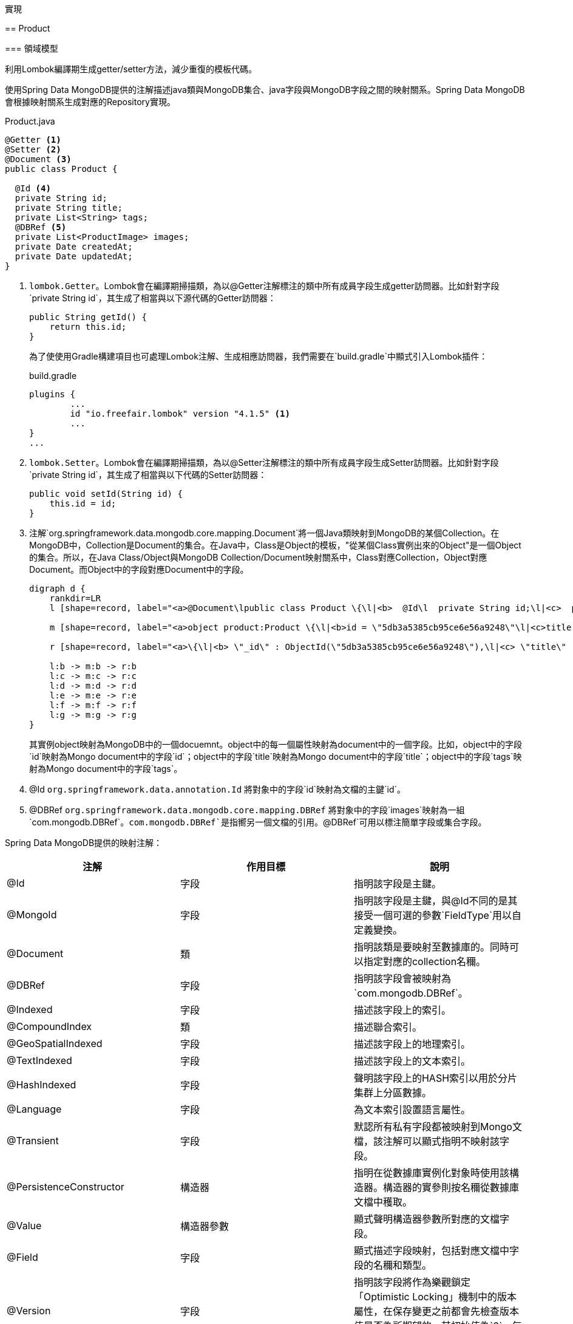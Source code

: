 實現
====

== Product

=== 領域模型

利用Lombok編譯期生成getter/setter方法，減少重復的模板代碼。

使用Spring Data MongoDB提供的注解描述java類與MongoDB集合、java字段與MongoDB字段之間的映射關系。Spring Data MongoDB會根據映射關系生成對應的Repository實現。

.Product.java
[source,java]
----
@Getter <1>
@Setter <2>
@Document <3>
public class Product {

  @Id <4>
  private String id;
  private String title;
  private List<String> tags;
  @DBRef <5>
  private List<ProductImage> images;
  private Date createdAt;
  private Date updatedAt;
}
----
<1> `lombok.Getter`。Lombok會在編譯期掃描類，為以@Getter注解標注的類中所有成員字段生成getter訪問器。比如針對字段`private String id`，其生成了相當與以下源代碼的Getter訪問器：
+
[source,java]
----
public String getId() {
    return this.id;
}
----
+
為了使使用Gradle構建項目也可處理Lombok注解、生成相應訪問器，我們需要在`build.gradle`中顯式引入Lombok插件：
+
.build.gradle
[source,groovy]
----
plugins {
	...
	id "io.freefair.lombok" version "4.1.5" <1>
	...
}
...
----

<2> `lombok.Setter`。Lombok會在編譯期掃描類，為以@Setter注解標注的類中所有成員字段生成Setter訪問器。比如針對字段`private String id`，其生成了相當與以下代碼的Setter訪問器：
+
[source,java]
....
public void setId(String id) {
    this.id = id;
}
....

<3> 注解`org.springframework.data.mongodb.core.mapping.Document`將一個Java類映射到MongoDB的某個Collection。在MongoDB中，Collection是Document的集合。在Java中，Class是Object的模板，"從某個Class實例出來的Object"是一個Object的集合。所以，在Java Class/Object與MongoDB Collection/Document映射關系中，Class對應Collection，Object對應Document。而Object中的字段對應Document中的字段。
+
[plantuml]
....
digraph d {
    rankdir=LR
    l [shape=record, label="<a>@Document\lpublic class Product \{\l|<b>  @Id\l  private String id;\l|<c>  private String title;\l|<d>  private List\<String\> tags;\l|<e>  @DBRef\l  private List\<ProductImage\> images;|<f>  private Date createdAt;\l|<g>  private Date updatedAt;\l|\}\l"]

    m [shape=record, label="<a>object product:Product \{\l|<b>id = \"5db3a5385cb95ce6e56a9248\"\l|<c>title = \"iMac\"\l|<d>tags = [\"mac\", \"apple\"]\l|<e>images = [objectA, objectB]\l|<f>createdAt = 2019-10-26T01:45:28.703Z\l|<g>updatedAt = 2019-11-03T09:31:00.103Z\l|\}\l"]

    r [shape=record, label="<a>\{\l|<b>	\"_id\" : ObjectId(\"5db3a5385cb95ce6e56a9248\"),\l|<c>	\"title\" : \"iMac\",\l|<d>	\"tags\" : [\l		\"mac\",\l		\"apple\"\l	],\l|<e>	\"images\" : [\l		DBRef(\"productImage\", ObjectId(\"5dabf9ab5cb95c4dad891a95\")),\l		DBRef(\"productImage\", ObjectId(\"5dabf9a05cb95c4dad891a94\")),\l	],\l|<f>	\"createdAt\" : ISODate(\"2019-10-26T01:45:28.703Z\"),\l|<g>	\"updatedAt\" : ISODate(\"2019-11-03T09:31:00.103Z\"),\l|	\"_class\" : \"io.github.rscai.microservices.catalog.model.Product\"\l\}\l"]

    l:b -> m:b -> r:b
    l:c -> m:c -> r:c
    l:d -> m:d -> r:d
    l:e -> m:e -> r:e
    l:f -> m:f -> r:f
    l:g -> m:g -> r:g
}
....
+
其實例object映射為MongoDB中的一個docuemnt。object中的每一個屬性映射為document中的一個字段。比如，object中的字段`id`映射為Mongo document中的字段`id`；object中的字段`title`映射為Mongo document中的字段`title`；object中的字段`tags`映射為Mongo document中的字段`tags`。
<3> @Id `org.springframework.data.annotation.Id` 將對象中的字段`id`映射為文檔的主鍵`id`。
<4> @DBRef `org.springframework.data.mongodb.core.mapping.DBRef` 將對象中的字段`images`映射為一組`com.mongodb.DBRef`。`com.mongodb.DBRef`是指嚮另一個文檔的引用。`@DBRef`可用以標注簡單字段或集合字段。

Spring Data MongoDB提供的映射注解：

|===
|注解|作用目標|說明

|@Id
|字段
|指明該字段是主鍵。

|@MongoId
|字段
|指明該字段是主鍵，與@Id不同的是其接受一個可選的參數`FieldType`用以自定義變換。

|@Document
|類
|指明該類是要映射至數據庫的。同時可以指定對應的collection名穪。

|@DBRef
|字段
|指明該字段會被映射為`com.mongodb.DBRef`。

|@Indexed
|字段
|描述該字段上的索引。

|@CompoundIndex
|類
|描述聯合索引。

|@GeoSpatialIndexed
|字段
|描述該字段上的地理索引。

|@TextIndexed
|字段
|描述該字段上的文本索引。

|@HashIndexed
|字段
|聲明該字段上的HASH索引以用於分片集群上分區數據。

|@Language
|字段
|為文本索引設置語言屬性。

|@Transient
|字段
|默認所有私有字段都被映射到Mongo文檔，該注解可以顯式指明不映射該字段。

|@PersistenceConstructor
|構造器
|指明在從數據庫實例化對象時使用該構造器。構造器的實參則按名穪從數據庫文檔中穫取。

|@Value
|構造器參數
|顯式聲明構造器參數所對應的文檔字段。

|@Field
|字段
|顯式描述字段映射，包括對應文檔中字段的名穪和類型。

|@Version
|字段
|指明該字段將作為樂觀鎖定「Optimistic Locking」機制中的版本屬性，在保存變更之前都會先檢查版本值是否為所期望的。其初始值為`0`，每次變更都會自動加`1`。
|===

==== 倉庫Repository

`Repository`是Spring Data抽象的中心接口。應用開發者以`Repository`子接口的形式聲明模型Repository及其需支持的數據訪問方法，Spring Data的具體數據存儲模塊（本例中是Spring Data MongoDB）將會為其生成相應的實現類。由於這些實現類僅包含模板代碼，所以自動生成可以大幅減少應用開發者重復工作。

.ProductRepository
[source,java]
----
@RepositoryRestResource(collectionResourceRel = "products", path = "products")
public interface ProductRepository extends MongoRepository<Product, String> { // <1>

}
----
<1> 為模型Product創建專屬的ProductRepository接口，繼承至`org.springframework.data.mongodb.repository.MongoRepository`. `MongoRepository`繼承了接口`PagingAndSortingRepository`，Spring Data MongoDB會其生成一個支持增刪改查及分頁排序的MongoDB訪問實現類。因為`ProductRepository`除了繼承的方法聲明外，沒有聲明其它方法，所以Spring Data MongoDB就會直接使用通用的實現類`org.springframework.data.mongodb.repository.support.SimpleMongoRepository<T, ID>`做為其實現。

=== RESTful Web服務

Spring Data REST 是Spring Data的一部份，旨於簡化在Spring Data倉庫上構建hypermedia-driven REST Web服務。應用開發者僅需在依賴中引入`spring-boot-starter-data-rest`，再聲明領域模型的倉庫，Spring Data REST就會將其發佈為 Hypermedia-Driven REST Web服務。

.build.gradle
[source, groovy]
----
...
dependencies {
    ...
    implementation 'org.springframework.boot:spring-boot-starter-data-rest' // <1>
    ...
}
...
----
<1> 將`spring-boot-starter-data-rest`引入至`implemenation`範圍依賴。

.ProductRepository
[source,java]
----
@RepositoryRestResource(collectionResourceRel = "products", path = "products") // <1>
public interface ProductRepository extends MongoRepository<Product, String> { 

}
----
<1> `@RepositoryRestResource` 宣告`ProductRepository`的數據訪問方法需被曝露為RESTful介面。RESTFul風格的API是以resource為中心，repository所專屬的模型就對應為RESTFul中的resource。`@RepositoryRestResource`充許應用開發者自定義模型所對應的resource在URL中及在內容體中的名字。本例中，resource Product的根RESTFul URL定義為`products/`。在HATEOAS標準的內容體中，Product集合會被命名為`products`，例如：
+
[source, json]
----
{
  "title" : "New Product",
  "tags" : [ "Electronics", "Mobile" ],
  "createdAt" : "2019-12-07T08:04:17.818+0000",
  "updatedAt" : "2019-12-07T08:04:17.818+0000",
  "_links" : {
    "self" : {
      "href" : "http://localhost:8080/products/5deb5d01eadafcc6501846a6"
    },
    "product" : {
      "href" : "http://localhost:8080/products/5deb5d01eadafcc6501846a6"
    },
    "images" : {
      "href" : "http://localhost:8080/products/5deb5d01eadafcc6501846a6/images"
    }
  }
}
----

Spring Data REST有四種倉庫檢測策略，用以檢測哪些倉庫應被曝露為REST Web服務。其默認的檢測策略是曝露所有公共的倉庫接口（除了通過注解顯式標注不曝露的倉庫），但我推薦使用`ANNOTATION`檢測策略，僅曝露以注解`@RepositoryRestResource`顯式標注的倉庫。以下是Spring Data REST提供的四種倉庫檢測策略：

|===
|名穪|描述

|DEFAULT
|曝露所有公共的倉庫但通過注解`@RestResource`和`@RepositoryRestResource`中的`exported`旗標顯式標記不曝露的倉庫除外。

|ALL
|曝露所有倉庫，不考慮其可見性或被顯式標記為不曝露。

|ANNOTATED
|僅曝露被注解`@RestResource`或`@RepositoryRestResource`標記的，且其`exported`旗標不為`false`的倉庫。

|VISIBILITY
|僅曝露公共的且被注解標記的倉庫。
|===

Spring Data REST的檢測策略可以通過聲明一個`RepositoryRestConfigurer`Bean來自定義。

　.RepositoryRestConfig.java
[source, java]
----
@Configuration // <1>
public class RepositoryRestConfig {

  @Bean // <2>
  public RepositoryRestConfigurer repositoryRestConfigurer() {

    return new RepositoryRestConfigurer() {

      @Override
      public void configureRepositoryRestConfiguration(RepositoryRestConfiguration config) {
        config.setRepositoryDetectionStrategy(RepositoryDetectionStrategies.ANNOTATED); // <3>
      }
    };
  }
}
----
<1> `@Configurition`聲明該類為配置類。
<2> 在Spring上下文中聲明個類型為RepositoryRestConfigurer`的Bean。
<3> 構造一個子類，並覆寫方法`configureRepositoryRestConfiguration`，自定義倉庫檢測策略為`ANNOTATED`。

=== 測試

一個典型的軟件測試金字塔自下而上為：

* 單元測測「Unit Test」
* 集成測試「Integration Test」
* 應用編程接口測試「API Test」
* 功能測試「Function Test」
* 性能測試「Performance Test」

單元測試是一種以單個代碼單元（在Java中就是類）為測試目標的測試方法。

我們應權衡考慮測試的覆盖度和編寫維護測試代碼的工作量。鍳於我們的應用大量使用第三框架，應用開發者編寫的代碼實際上很少，且是RESTFul的Web服務。所以跳過單元測試和集成測試，僅做應用編程接口測試是比較合適的。

Spring Test提供了Spring MVC Test框架，其為Spring MVC代碼測試提供了流暢的API，應用開發者可以方便等將其與JUnit、TestNG或其它測試框架集成。

本例中，我們集成JUnit和Spring MVC Test框架，實現應用編程接口測試。

以測試創建和讀取單個Product為例。首先，創建測試目標及MockMvc。

.ProductTest.java
[source, java]
----
@Import(RestDocsMockMvcConfiguration.class)
@RunWith(SpringRunner.class) // <1>
@SpringBootTest(classes = CatalogApplication.class) //<2>
@AutoConfigureMockMvc // <3>
@AutoConfigureRestDocs
public class ProductTest {

  private static final String ENDPOINT = "/products";

  @Autowired
  private MockMvc mvc; // <4>
  @Autowired
  private ObjectMapper objectMapper; // <5>
  @Autowired
  private ProductImageRepository imageRepository; // <6>

  ...
}
----
<1> 使用JUnit注解`org.junit.runner.RunWith`指明使用Spring擴展的JUnit Runner`org.springframework.test.context.junit4.SpringRunner`。`SpringRunner`會初始化Spring上下文，從而可以在測試代碼中使用依賴注入、模組掃描等Spring特性。默認的JUnit Runner並不會初始化Spring上下文。
<2> 使用注解`org.springframework.boot.test.context.SpringBootTest`聲明測試用Spring上下文。`@SpringBootTest`可以指定上下文配置類，這點我們使用生產代碼相同的應用入口類配置測試上下文。
<3> 使用注解`org.springframework.boot.test.autoconfigure.web.servlet.AutoConfigureMockMvc`聲明配置MockMvc，然後就可以在測試代碼中注入MockMvc Bean了。
<4> 使用注解`org.springframework.beans.factory.annotation.Autowired`聲明注入MockMvc。
<5> 使用注解`org.springframework.beans.factory.annotation.Autowired`聲明注入ObjectMapper。MockMvc是以包裝了HTTP請求和响應的`HttpServletRequest`和`HttpServletResponse`的形式與DispatcherServlet通信的，所以需要構造和解析JSON格式的請求體和响應體。在測試代碼中使用與被測試代碼相同皂JSON序列化和反序列化實現可以避免編解碼不一致的麻煩。
<6> 使用注解`org.springframework.beans.factory.annotation.Autowired`聲明注入`ProductImageRepository`。在領域模型中，Product關聯ProductImage，所以有些測試用例需要預置ProductImage數據。直接使用`ProductImageRepository`是最直接簡單的預置ProductImage數據的方法。

然後，預置ProductImage數據。

.ProductTest.java
[source, java]
----
...
  @Before // <1>
  public void setUp() {
    ProductImage imageA = new ProductImage(); // <2>
    imageA.setSrc("https://aaa.bbb.ccc/ddd.png");
    imageA.setCreatedAt(new Date());
    imageA.setUpdatedAt(new Date());

    imageAId = imageRepository.save(imageA).getId(); // <3>

    ProductImage imageB = new ProductImage();
    imageB.setSrc("https://bbb.ccc.ddd/eee.png");
    imageB.setCreatedAt(new Date());
    imageB.setUpdatedAt(new Date());

    imageBId = imageRepository.save(imageB).getId();

    ProductImage imageC = new ProductImage();
    imageC.setSrc("https://ccc.ddd.eee/fff.png");
    imageC.setCreatedAt(new Date());
    imageC.setUpdatedAt(new Date());

    imageCId = imageRepository.save(imageC).getId();
  }
...
----
<1> 使用注解`org.junit.Before`聲明在執行每個測試方法之前都預置一遍數據。
<2> 構造預置的ProductImage對象。
<3> 調用ProductImageRepository方法，將預置ProductImage對象持久化至數據庫

再然後，通過MockMvc嚮測試目標發送模擬RESTFul HTTP請求並校驗响應。

.ProductTest.java
[source, java]
----
...
@Test
public void testCreateAndGet() throws Exception {
  final String imageALink = obtainLinkOfImage(imageAId);
  final String imageBLink = obtainLinkOfImage(imageBId);
    
  final String title = "New Product";
  final String ELECTRONICS = "Electronics";
  final String MOBILE = "Mobile";

  String createResponse = mvc.perform(
      post(ENDPOINT).accept(MediaType.APPLICATION_JSON).contentType(MediaType.APPLICATION_JSON) // <1>
          .content(String.format(
              "{\"title\":\"%s\",\"tags\":[\"%s\",\"%s\"],\"images\":[\"%s\",\"%s\"]}",
              title, ELECTRONICS, MOBILE, imageALink, imageBLink)))
      .andDo(print())
      .andExpect(status().isCreated()) // <2>
      .andExpect(jsonPath("$.title", is(title))) // <3>
      .andExpect(jsonPath("$.createdAt", notNullValue()))
      .andExpect(jsonPath("$.updatedAt", notNullValue()))
      .andExpect(jsonPath("$._links.images", notNullValue()))
      .andDo(document("product/create", links(), requestFields(
          fieldWithPath("images").type(JsonFieldType.ARRAY)
              .description("links of referred ProductImage")),responseFields()))
      .andReturn().getResponse().getContentAsString();

  String productId = Stream
      .of(objectMapper.readTree(createResponse).at("/_links/self/href").asText().split("/"))
      .reduce((first, second) -> second).orElse(null); // <4>

  mvc.perform(get(ENDPOINT + "/{id}", productId).accept(MediaType.APPLICATION_JSON)) // <5>
      .andExpect(status().isOk())
      .andExpect(jsonPath("$.title", is(title)))
      .andExpect(jsonPath("$.createdAt", notNullValue()))
      .andExpect(jsonPath("$.updatedAt", notNullValue()))
      .andExpect(jsonPath("$._links.images", notNullValue()))
      .andDo(document("product/getOne", links(),
          pathParameters(parameterWithName("id").description("catalog's id")), responseFields()));

  ...
}
...
----
<1> 使用`org.springframework.test.web.servlet.request.MockMvcRequestBuilders`提供的構造方法構造`MockHttpServletRequestBuilder`，MockMvc的perform方法會從中構造請求實例並發送給DispatcherServlet模擬HTTP請求。（後續為了從測試中生成API文檔，我們會換用兼容的`org.springframework.restdocs.mockmvc.RestDocumentationRequestBuilders`提供的構造器方法。`RestDocumentationRequestBuilders`構造方法僅添加了文檔描述功能，HTTP協議相關的部份，如HTTP頭、响應碼等，依舊與`MockMvcRequestBuilders`的構造器相同。）
+
`MockMvcRequestBuilders`提供了對應HTTP協議中定義的九種請求方法中的八種構造方法。
+
[plantuml, MockMvcRequestBuilders, png]
....
@startuml
abstract class MockMvcRequestBuilders {
  {static} +get(urlTemplate: String, uriVars: Object...): MockHttpServletRequestBuilder
  {static} +get(uri: URI): MockHttpServletRequestBuilder
  {static} +post(urlTemplate: String, uriVars: Object...): MockHttpServletRequestBuilder
  {static} +post(uri: URI): MockHttpServletRequestBuilder
  {static} +put(urlTemplate: String, uriVars: Object...): MockHttpServletRequestBuilder
  {static} +put(uri: URI): MockHttpServletRequestBuilder
  {static} +patch(urlTemplate: String, uriVars: Object...): MockHttpServletRequestBuilder
  {static} +patch(uri: URI): MockHttpServletRequestBuilder
  {static} +delete(urlTemplate: String, uriVars: Object...): MockHttpServletRequestBuilder
  {static} +delete(uri: URI): MockHttpServletRequestBuilder
  {static} +options(urlTemplate: String, uriVars: Object...): MockHttpServletRequestBuilder
  {static} +options(uri: URI): MockHttpServletRequestBuilder
  {static} +head(urlTemplate: String, uriVars: Object...): MockHttpServletRequestBuilder
  {static} +head(uri: URI): MockHttpServletRequestBuilder
}
@enduml
....
+
可以發現所有的構造方法都是返回同類型的構造器`MockHttpServletRequestBuilder`，測試代碼在穫取到`MockHttpServletRequestBuilder`實例後，可以繼續設置請求。`MockHttpServletRequestBuilder`提供了很多方法以供設置HTTP請求，這𥚃僅羅列常用的，具體請參閱源代碼：
+
|===
|方法|可設置HTTP請求內容

|accept(MediaType... mediaTypes)
|`Accept`請求頭

|contentType(MediaType mediaType)
|`Content-Type`請求頭

|content(byte[] content)
content(String content)
|請求體
|===
<2> MockMvc的perform方法從構造器中創建mock請求例發送給DispatcherServlet，並將DispatcherServlet的响應包裝成`org.springframework.test.web.servlet.ResultActions`。測試代碼可以通過`ResultActions`提供的`andExpect`方法校驗响應結果；通過`andDo`方法附加一些操作，如打印响應內容等；通過`andReturn`方法讀取响應內容以做進一步操作。
+
[plantuml, ResultActions, png]
....
@startuml
interface ResultActions {
  andExpect(matcher: ResultMatcher): ResultActions
  andDo(handler ResultHandler): ResultActions
  andReturn(): MvcResult
}
@enduml
....
+
Spring MVC Test框架提供了豐富的ResultMatcher供應用開發者檢驗MVC响應的各個部份。所有這些ResultMatcher都通過`org.springframework.test.web.servlet.result.MockMvcResultMatchers`的構造方法穫取。`StatusResultMatchers`是由`MockMvcResultMatchers`提供的一個結果檢驗器，通過方法`status()`穫取，用於檢驗响應狀態碼。POST請求意在創建新的實體，在成功創建新實體後RESTFul Web服務應响應狀態碼`200 Created`。
<3> `JsonPathResultMatchers`是由`MockMvcResultMatchers`提供的一個結果檢驗器，通過方法`jsonPath(String expression, Matcher<T> matcher)`穫取，用於檢驗JSON格式的响應體。`JsonPathResultMatchers`按JSON路徑表逹式從响應體解析出內容，再搭配Hamcrest的檢驗器就可以檢驗JSON格式响應體的任意部份。
<4> 新創建Product實體的唯一標識是由MongoDB生成的，且以自身鏈接的一部份的形式在响應體中返回。（Hypermedia-Driven的RESTFul Web服務在展現實體內容的响應體中包含指hlvlhbr甚它實體或集合的鏈接，其中就包括指嚮自身的鏈接。RESTFul風格的資源URL形式為`/<resources>/<id>`，所以解析單一資源URL最後一部份就可以得到資源唯一標識。）通過`ResultActions`的`andReturn`方法穫取包含所有响應信息的對象，再從中讀取响應體，再從响應體中解析出自身鏈接，最後從自身鏈接中解析出新創建Product實體的唯一標識。
+
Spring Data REST對實體內容的編碼遵循Hypertext Application Language（HAL）約定。按照HAL，表示實體的JSON中應包含object類型的屬性`_links`，而`_links`應包含一個名為`self`的object類型屬性，`self`應包含名為`href`文本類型的屬性，`href`即該實體的自身鏈接。JSON路徑`/_links/self/href`應能解析出實體的自身鏈接。創建Product實體响應體樣例：
+
[source, json]
----
{
  "title" : "New Product",
  "tags" : [ "Electronics", "Mobile" ],
  "createdAt" : "2019-12-08T07:10:53.091+0000",
  "updatedAt" : "2019-12-08T07:10:53.091+0000",
  "_links" : {
    "self" : {
      "href" : "http://localhost:8080/products/5deca1fdeadafc1b0547bd3a"
    },
    "product" : {
      "href" : "http://localhost:8080/products/5deca1fdeadafc1b0547bd3a"
    },
    "images" : {
      "href" : "http://localhost:8080/products/5deca1fdeadafc1b0547bd3a/images"
    }
  }
}
----
<5> 使用`org.springframework.test.web.servlet.request.MockMvcRequestBuilders`的`get`構造方法構造get請求構造器。MockMvc從中構造get請求實例並發送給DispatcherServlet。再使用Spring MVC Test框架提供的結果檢驗器檢驗結果。

其它Product應用編程接口測試與此相似，這𥚃就不再贅述，請參閱源碼。

==== 使用嵌入式MongoDB mock MongoDB

我們的應用編程接口測試依賴運行的MongoDB服務，而可重復執行測試的一個重要特性是「不依賴外部資源或服務」。所以內嵌MongoDB服務是最佳解決方案。

.build.gradle
[source, groovy]
----
...
dependencies {
	...
	testImplementation 'de.flapdoodle.embed:de.flapdoodle.embed.mongo' // <1>
}
...
----
<1> 在`de.flapdoodle.embed.mongo`引入Gradle的testImplementation範圍依賴。

spring-boot-autoconfigure担供了嵌入式MongoDB支持，當`de.flapdoodle.embed.mongo`被添加到classpath，`org.springframework.boot.autoconfigure.mongo.embedded.EmbeddedMongoAutoConfiguration`就會被激活，自動配置嵌入式MongoDB。

.EmbeddedMongoAutoConfiguration.java
[source, java]
----
@Configuration
@EnableConfigurationProperties({ MongoProperties.class, EmbeddedMongoProperties.class })
@AutoConfigureBefore(MongoAutoConfiguration.class)
@ConditionalOnClass({ MongoClient.class, MongodStarter.class })
public class EmbeddedMongoAutoConfiguration {
  ...
}
----

=== API文檔

使用Spring REST Docs，從應用編程接口測試中生成API文檔。

首先，引入Spring REST Docs及Asciidoctor依賴，並引入Asciidoctor插件。

.build.gradle
[source, groovy]
----
plugins {
	...
	id 'org.asciidoctor.convert' version '1.5.3' // <1>
}
...
depedencies {
  asciidoctor 'org.springframework.restdocs:spring-restdocs-asciidoctor' // <2>
  ...
  testImplementation 'org.springframework.restdocs:spring-restdocs-mockmvc' // <3>
}
...
ext {
	snippetsDir = file('build/generated-snippets') // <4>
	...
}

test {
	outputs.dir snippetsDir // <5>
}

asciidoctor { // <6>
	inputs.dir snippetsDir
	dependsOn test
}
...
bootJar { // <7>
	dependsOn asciidoctor
	from ("${asciidoctor.outputDir}/html5") {
		into 'static/docs'
	}
}
...
----
<1> 引入Asciidoctor的Gradle插件`org.asciidoctor.convert`，其會引入Gradle task `asciidoctor`。
<2> 將`spring-restdocs-asciidoctor`引入至Gradle的asciidoctor範圍依賴，asciidoctor範圍是Asciidoctor插入擴展的，僅對Asciidoctor插件起效。
<3> 將spring-restdocs-mockmvc引入Gradle的testImplementation範圍依賴，版本由Spring Boot Gradle插入統一控制。
<4> 聲明變量`snippetsDir`為Spring REST Docs輸出HTTP請求响應片斷的根目錄。
<5> 設置測試任務的輸出目錄為`snippetsDir`。Spring REST Docs是做為測試的一部份被執行的，其輸出根目錄即測試的輸出相錄即`snippetsDir`。
<6> 配置Gradle任務asciidoctor，將`snippetsDir`添加為輸入目錄，Asciidoc文檔就可以引用Spring REST Docs截取的HTTP請求响應片斷了；並該任務asciidoctor依賴任務test，因為任務asciidoctor所需的請求响應片斷是在任務test中產生的，所以任務asciidoctor必須在任務test之後執行。任務asciidoctor是由Asciidoctor插件提供的。
<7> 配置Gradle任務bootJar，使其依賴任務asciidoctor，並將經asciidoctor轉換後的HTML格式文檔打包至flatjar中，置於路徑`static/docs`。Spring Boot默認將`static/docs`下的內容以靜態文件的形式發佈至URL`/docs/`。

然後，在測試中激活Spring REST Docs配置。

.ProductTest.java
[source, java]
----
@Import(RestDocsMockMvcConfiguration.class)
@RunWith(SpringRunner.class)
@SpringBootTest(classes = CatalogApplication.class)
@AutoConfigureMockMvc
@AutoConfigureRestDocs // <1>
public class ProductTest {
...
----
<1> 使用注解`org.springframework.boot.test.autoconfigure.restdocs.AutoConfigureRestDocs`激活Spring REST Docs自動配置。

再然後，用`org.springframework.restdocs.mockmvc.RestDocumentationRequestBuilders`提供的mock請求構造方法替換`org.springframework.test.web.servlet.request.MockMvcRequestBuilders`的mock請求構造方法。`RestDocumentationRequestBuilders`構造方法返回與`MockMvcRequestBuilders`構造方法相同的`MockHttpServletRequestBuilder`。不同的是，`RestDocumentationRequestBuilders`往`MockHttpServletRequestBuilder`中添加了請求屬性`ATTRIBUTE_NAME_URL_TEMPLATE`，使其可以從mock請求的URL模格中解析出實參。

.RestDocumentationRequestBuilders.java
[source, java]
----
...
public static MockHttpServletRequestBuilder get(String urlTemplate,
		Object... urlVariables) {
	return MockMvcRequestBuilders.get(urlTemplate, urlVariables).requestAttr(
			RestDocumentationGenerator.ATTRIBUTE_NAME_URL_TEMPLATE, urlTemplate); // <1>
}
...
----
<1> `RestDocumentationRequestBuilders`在每個接受URL模板的構造方法中都將URL模格注冊為請求屬性，以備`PathParametersSnippet`從穫取請求URL中的參數化部份，如資源唯一標識等。

.PathParametersSnippet.java
[source, java]
----
...
private String extractUrlTemplate(Operation operation) {
	String urlTemplate = (String) operation.getAttributes()
			.get(RestDocumentationGenerator.ATTRIBUTE_NAME_URL_TEMPLATE); // <1>
	Assert.notNull(urlTemplate, "urlTemplate not found. If you are using MockMvc did "
			+ "you use RestDocumentationRequestBuilders to build the request?");
	return urlTemplate;
}
...
----
<1> `PathParametersSnippet`從請求屬性中讀取URL模板。

== ProductImage 

=== 模型

.ProductImage.java
[source,java]
----
@Getter
@Setter
@Document
public class Product {

  @Id
  private String id;
  private String title;
  private List<String> tags;
  @DBRef
  private List<ProductImage> images;
  private Date createdAt;
  private Date updatedAt;
}
----

=== Repository

.ProductImageRepository
[source,java]
----
@RepositoryRestResource(collectionResourceRel = "productImages", path = "productImages")
public interface ProductImageRepository extends MongoRepository<ProductImage, String> { <1>

}
----

. 為模型ProductImage創建專屬的ProductImageRepository，繼承至`org.springframework.data.mongodb.repository.MongoRepository`。

=== RESTful API

TBD 